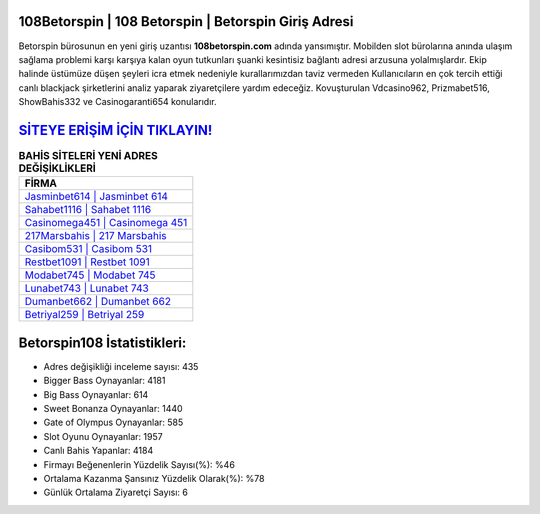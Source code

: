 ﻿108Betorspin | 108 Betorspin | Betorspin Giriş Adresi
===================================

.. image:: images/betorspin-giris.jpg
   :width: 600
   
Betorspin bürosunun en yeni giriş uzantısı **108betorspin.com** adında yansımıştır. Mobilden slot bürolarına anında ulaşım sağlama problemi karşı karşıya kalan oyun tutkunları şuanki kesintisiz bağlantı adresi arzusuna yolalmışlardır. Ekip halinde üstümüze düşen şeyleri icra etmek nedeniyle kurallarımızdan taviz vermeden Kullanıcıların en çok tercih ettiği canlı blackjack şirketlerini analiz yaparak ziyaretçilere yardım edeceğiz. Kovuşturulan Vdcasino962, Prizmabet516, ShowBahis332 ve Casinogaranti654 konularıdır.

`SİTEYE ERİŞİM İÇİN TIKLAYIN! <https://cutt.ly/QwVVg2Vk>`_
==============

.. list-table:: **BAHİS SİTELERİ YENİ ADRES DEĞİŞİKLİKLERİ**
   :widths: 100
   :header-rows: 1

   * - FİRMA
   * - `Jasminbet614 | Jasminbet 614 <jasminbet614-jasminbet-614-jasminbet-giris-adresi.html>`_
   * - `Sahabet1116 | Sahabet 1116 <sahabet1116-sahabet-1116-sahabet-giris-adresi.html>`_
   * - `Casinomega451 | Casinomega 451 <casinomega451-casinomega-451-casinomega-giris-adresi.html>`_	 
   * - `217Marsbahis | 217 Marsbahis <217marsbahis-217-marsbahis-marsbahis-giris-adresi.html>`_	 
   * - `Casibom531 | Casibom 531 <casibom531-casibom-531-casibom-giris-adresi.html>`_ 
   * - `Restbet1091 | Restbet 1091 <restbet1091-restbet-1091-restbet-giris-adresi.html>`_
   * - `Modabet745 | Modabet 745 <modabet745-modabet-745-modabet-giris-adresi.html>`_	 
   * - `Lunabet743 | Lunabet 743 <lunabet743-lunabet-743-lunabet-giris-adresi.html>`_
   * - `Dumanbet662 | Dumanbet 662 <dumanbet662-dumanbet-662-dumanbet-giris-adresi.html>`_
   * - `Betriyal259 | Betriyal 259 <betriyal259-betriyal-259-betriyal-giris-adresi.html>`_
	 
Betorspin108 İstatistikleri:
===================================	 
* Adres değişikliği inceleme sayısı: 435
* Bigger Bass Oynayanlar: 4181
* Big Bass Oynayanlar: 614
* Sweet Bonanza Oynayanlar: 1440
* Gate of Olympus Oynayanlar: 585
* Slot Oyunu Oynayanlar: 1957
* Canlı Bahis Yapanlar: 4184
* Firmayı Beğenenlerin Yüzdelik Sayısı(%): %46
* Ortalama Kazanma Şansınız Yüzdelik Olarak(%): %78
* Günlük Ortalama Ziyaretçi Sayısı: 6
